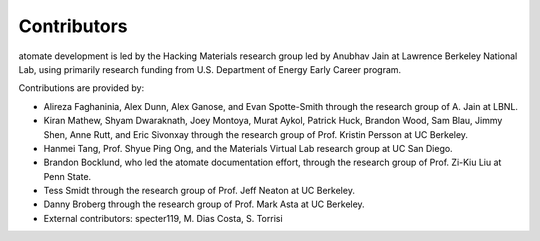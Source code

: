 ============
Contributors
============

atomate development is led by the Hacking Materials research group led by Anubhav Jain at Lawrence Berkeley National Lab, using primarily research funding from U.S. Department of Energy Early Career program.

Contributions are provided by:

* Alireza Faghaninia, Alex Dunn, Alex Ganose, and Evan Spotte-Smith through the research group of A. Jain at LBNL.
* Kiran Mathew, Shyam Dwaraknath, Joey Montoya, Murat Aykol, Patrick Huck, Brandon Wood, Sam Blau, Jimmy Shen, Anne Rutt, and Eric Sivonxay through the research group of Prof. Kristin Persson at UC Berkeley.
* Hanmei Tang, Prof. Shyue Ping Ong, and the Materials Virtual Lab research group at UC San Diego.
* Brandon Bocklund, who led the atomate documentation effort, through the research group of Prof. Zi-Kiu Liu at Penn State.
* Tess Smidt through the research group of Prof. Jeff Neaton at UC Berkeley.
* Danny Broberg through the research group of Prof. Mark Asta at UC Berkeley.
* External contributors: specter119, M. Dias Costa, S. Torrisi

